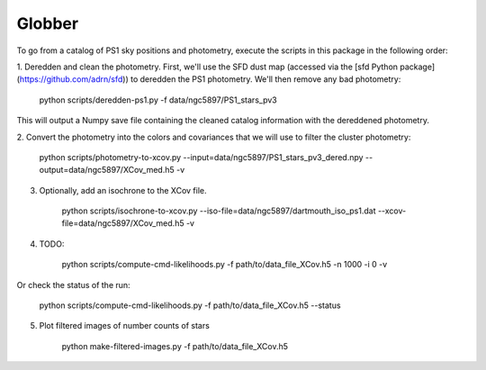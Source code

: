 Globber
=======

To go from a catalog of PS1 sky positions and photometry, execute the scripts
in this package in the following order:

1. Deredden and clean the photometry. First, we'll use the SFD dust map
(accessed via the [sfd Python package](https://github.com/adrn/sfd)) to
deredden the PS1 photometry. We'll then remove any bad photometry:

        python scripts/deredden-ps1.py -f data/ngc5897/PS1_stars_pv3

This will output a Numpy save file containing the cleaned catalog information
with the dereddened photometry.

2. Convert the photometry into the colors and covariances that we will use
to filter the cluster photometry:

        python scripts/photometry-to-xcov.py --input=data/ngc5897/PS1_stars_pv3_dered.npy --output=data/ngc5897/XCov_med.h5 -v

3. Optionally, add an isochrone to the XCov file.

        python scripts/isochrone-to-xcov.py --iso-file=data/ngc5897/dartmouth_iso_ps1.dat --xcov-file=data/ngc5897/XCov_med.h5 -v

4. TODO:

        python scripts/compute-cmd-likelihoods.py -f path/to/data_file_XCov.h5 -n 1000 -i 0 -v

Or check the status of the run:

        python scripts/compute-cmd-likelihoods.py -f path/to/data_file_XCov.h5 --status

5. Plot filtered images of number counts of stars

        python make-filtered-images.py -f path/to/data_file_XCov.h5
